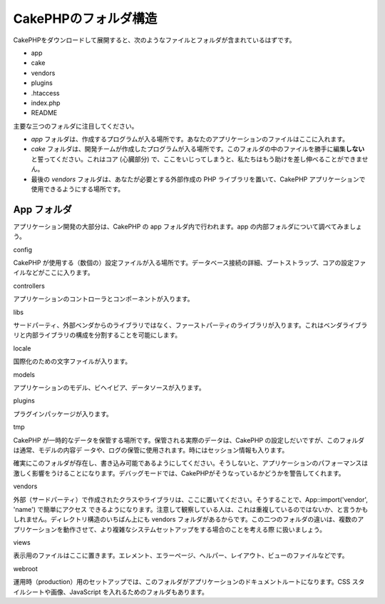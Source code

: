 CakePHPのフォルダ構造
#####################

CakePHPをダウンロードして展開すると、次のようなファイルとフォルダが含まれているはずです。

-  app
-  cake
-  vendors
-  plugins
-  .htaccess
-  index.php
-  README

主要な三つのフォルダに注目してください。

-  *app*
   フォルダは、作成するプログラムが入る場所です。あなたのアプリケーションのファイルはここに入れます。
-  *cake*
   フォルダは、開発チームが作成したプログラムが入る場所です。このフォルダの中のファイルを勝手に編集\ **しない**\ と誓ってください。これはコア
   (心臓部分)
   で、ここをいじってしまうと、私たちはもう助けを差し伸べることができません。
-  最後の *vendors* フォルダは、あなたが必要とする外部作成の PHP
   ライブラリを置いて、CakePHP
   アプリケーションで使用できるようにする場所です。

App フォルダ
============

アプリケーション開発の大部分は、CakePHP の app
フォルダ内で行われます。app の内部フォルダについて調べてみましょう。

config

CakePHP
が使用する（数個の）設定ファイルが入る場所です。データベース接続の詳細、ブートストラップ、コアの設定ファイルなどがここに入ります。

controllers

アプリケーションのコントローラとコンポーネントが入ります。

libs

サードパーティ、外部ベンダからのライブラリではなく、ファーストパーティのライブラリが入ります。これはベンダライブラリと内部ライブラリの構成を分割することを可能にします。

locale

国際化のための文字ファイルが入ります。

models

アプリケーションのモデル、ビヘイビア、データソースが入ります。

plugins

プラグインパッケージが入ります。

tmp

CakePHP
が一時的なデータを保管する場所です。保管される実際のデータは、CakePHP
の設定しだいですが、このフォルダは通常、モデルの内容デ
ータや、ログの保管に使用されます。時にはセッション情報も入ります。

確実にこのフォルダが存在し、書き込み可能であるようにしてください。そうしないと、アプリケーションのパフォーマンスは激しく影響をうけることになります。デバッグモードでは、CakePHPがそうなっているかどうかを警告してくれます。

vendors

外部（サードパーティ）で作成されたクラスやライブラリは、ここに置いてください。そうすることで、App::import('vendor',
'name') で簡単にアクセス
できるようになります。注意して観察している人は、これは重複しているのではないか、と言うかもしれません。ディレクトリ構造のいちばん上にも
vendors
フォルダがあるからです。この二つのフォルダの違いは、複数のアプリケーションを動作させて、より複雑なシステムセットアップをする場合のことを考える際
に扱いましょう。

views

表示用のファイルはここに置きます。エレメント、エラーページ、ヘルパー、レイアウト、ビューのファイルなどです。

webroot

運用時（production）用のセットアップでは、このフォルダがアプリケーションのドキュメントルートになります。CSS
スタイルシートや画像、JavaScript を入れるためのフォルダもあります。
